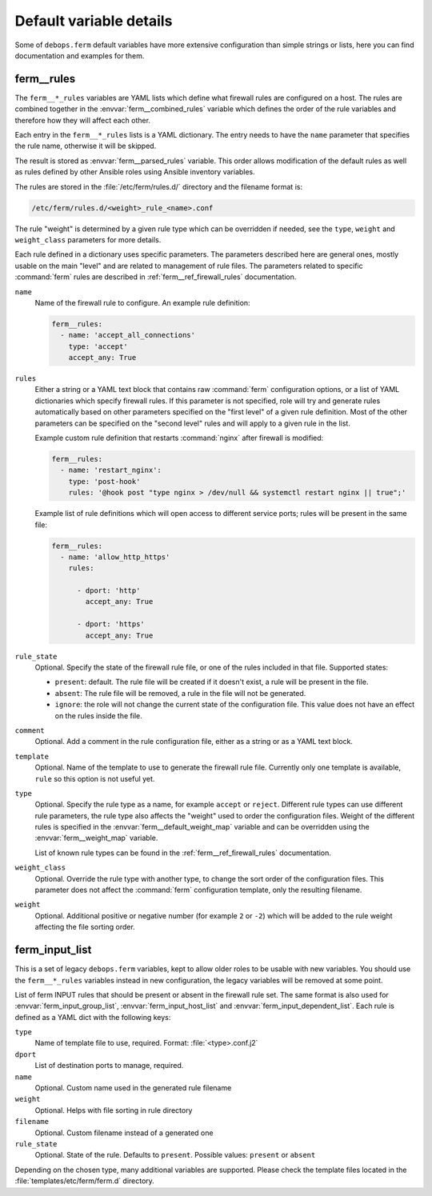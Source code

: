 .. Copyright (C) 2013-2017 Maciej Delmanowski <drybjed@gmail.com>
.. Copyright (C) 2015-2017 Robin Schneider <ypid@riseup.net>
.. Copyright (C) 2016 Reto Gantenbein <reto.gantenbein@linuxmonk.ch>
.. Copyright (C) 2014-2017 DebOps <https://debops.org/>
.. SPDX-License-Identifier: GPL-3.0-only

Default variable details
========================

Some of ``debops.ferm`` default variables have more extensive configuration
than simple strings or lists, here you can find documentation and examples for
them.

.. only:: html

   .. contents::
      :local:
      :depth: 1

.. _ferm__ref_rules:

ferm__rules
-----------

The ``ferm__*_rules`` variables are YAML lists which define what
firewall rules are configured on a host. The rules are combined together in the
:envvar:`ferm__combined_rules` variable which defines the order of the rule
variables and therefore how they will affect each other.

Each entry in the ``ferm__*_rules`` lists is a YAML dictionary. The entry needs
to have the ``name`` parameter that specifies the rule name, otherwise it will
be skipped.

The result is stored as :envvar:`ferm__parsed_rules` variable. This order
allows modification of the default rules as well as rules defined by other
Ansible roles using Ansible inventory variables.

The rules are stored in the :file:`/etc/ferm/rules.d/` directory and
the filename format is:

.. code-block:: none

   /etc/ferm/rules.d/<weight>_rule_<name>.conf

The rule "weight" is determined by a given rule type which can be overridden if
needed, see the ``type``, ``weight`` and ``weight_class`` parameters for more
details.

Each rule defined in a dictionary uses specific parameters. The parameters
described here are general ones, mostly usable on the main "level" and are
related to management of rule files. The parameters related to specific
:command:`ferm` rules are described in :ref:`ferm__ref_firewall_rules`
documentation.

``name``
  Name of the firewall rule to configure. An example rule definition:

  .. code-block:: yaml

     ferm__rules:
       - name: 'accept_all_connections'
         type: 'accept'
         accept_any: True

``rules``
  Either a string or a YAML text block that contains raw :command:`ferm`
  configuration options, or a list of YAML dictionaries which specify firewall
  rules. If this parameter is not specified, role will try and generate rules
  automatically based on other parameters specified on the "first level" of
  a given rule definition. Most of the other parameters can be specified on the
  "second level" rules and will apply to a given rule in the list.

  Example custom rule definition that restarts :command:`nginx` after firewall
  is modified:

  .. code-block:: yaml

     ferm__rules:
       - name: 'restart_nginx':
         type: 'post-hook'
         rules: '@hook post "type nginx > /dev/null && systemctl restart nginx || true";'

  Example list of rule definitions which will open access to different service
  ports; rules will be present in the same file:

  .. code-block:: yaml

     ferm__rules:
       - name: 'allow_http_https'
         rules:

           - dport: 'http'
             accept_any: True

           - dport: 'https'
             accept_any: True

``rule_state``
  Optional. Specify the state of the firewall rule file, or one of the
  rules included in that file. Supported states:

  - ``present``: default. The rule file will be created if it doesn't exist,
    a rule will be present in the file.

  - ``absent``: The rule file will be removed, a rule in the file will not be
    generated.

  - ``ignore``: the role will not change the current state of the configuration
    file. This value does not have an effect on the rules inside the file.

``comment``
  Optional. Add a comment in the rule configuration file, either as a string or
  as a YAML text block.

``template``
  Optional. Name of the template to use to generate the firewall rule file.
  Currently only one template is available, ``rule`` so this option is not
  useful yet.

``type``
  Optional. Specify the rule type as a name, for example ``accept`` or
  ``reject``. Different rule types can use different rule parameters, the rule
  type also affects the "weight" used to order the configuration files. Weight
  of the different rules is specified in the :envvar:`ferm__default_weight_map`
  variable and can be overridden using the :envvar:`ferm__weight_map` variable.

  List of known rule types can be found in the :ref:`ferm__ref_firewall_rules`
  documentation.

``weight_class``
  Optional. Override the rule type with another type, to change the sort order
  of the configuration files. This parameter does not affect the
  :command:`ferm` configuration template, only the resulting filename.

``weight``
  Optional. Additional positive or negative number (for example ``2`` or
  ``-2``) which will be added to the rule weight affecting the file sorting
  order.


.. _ferm__ref_input_list:

ferm_input_list
---------------

This is a set of legacy ``debops.ferm`` variables, kept to allow older roles to
be usable with new variables. You should use the ``ferm__*_rules`` variables
instead in new configuration, the legacy variables will be removed at some
point.

List of ferm INPUT rules that should be present or absent in the firewall rule
set. The same format is also used for :envvar:`ferm_input_group_list`,
:envvar:`ferm_input_host_list` and :envvar:`ferm_input_dependent_list`. Each rule is
defined as a YAML dict with the following keys:

``type``
  Name of template file to use, required. Format: :file:`<type>.conf.j2`

``dport``
  List of destination ports to manage, required.

``name``
  Optional. Custom name used in the generated rule filename

``weight``
  Optional. Helps with file sorting in rule directory

``filename``
  Optional. Custom filename instead of a generated one

``rule_state``
  Optional. State of the rule. Defaults to ``present``. Possible values:
  ``present`` or ``absent``

Depending on the chosen type, many additional variables are supported. Please
check the template files located in the :file:`templates/etc/ferm/ferm.d`
directory.
